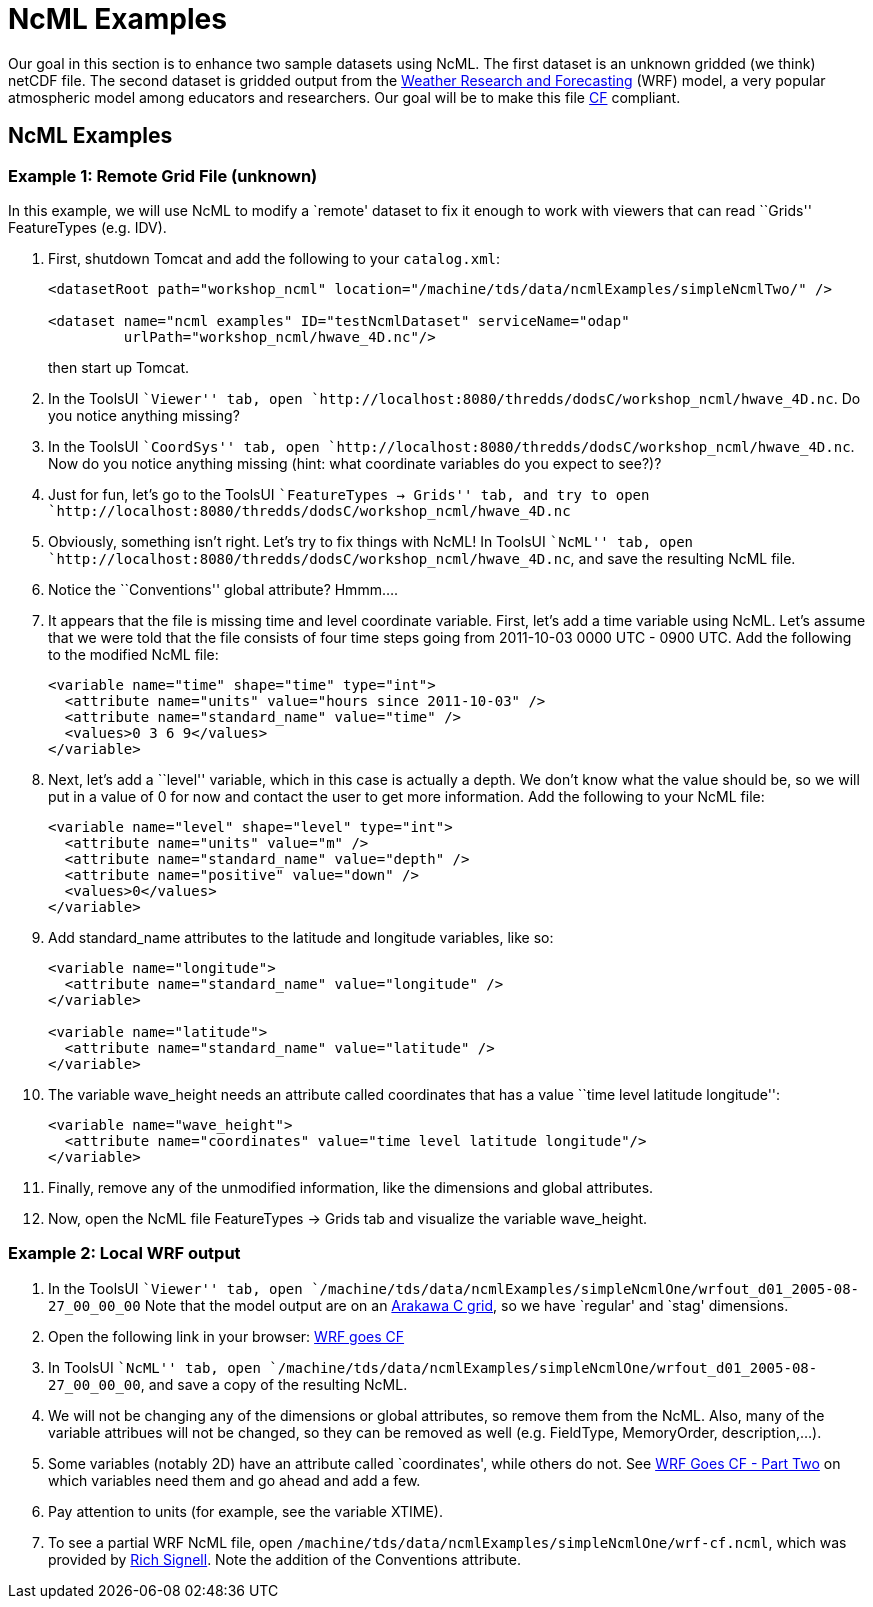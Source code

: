 :source-highlighter: coderay

= NcML Examples

Our goal in this section is to enhance two sample datasets using NcML.
The first dataset is an unknown gridded (we think) netCDF file. The
second dataset is gridded output from the
http://www.wrf-model.org/index.php[Weather Research and Forecasting]
(WRF) model, a very popular atmospheric model among educators and
researchers. Our goal will be to make this file
http://cfconventions.org/[CF] compliant.

== NcML Examples

=== Example 1: Remote Grid File (unknown)

In this example, we will use NcML to modify a `remote' dataset to fix it
enough to work with viewers that can read ``Grids'' FeatureTypes (e.g.
IDV).

1.  First, shutdown Tomcat and add the following to your `catalog.xml`:
+
----------------------------------------------------------------------------------------------
<datasetRoot path="workshop_ncml" location="/machine/tds/data/ncmlExamples/simpleNcmlTwo/" />

<dataset name="ncml examples" ID="testNcmlDataset" serviceName="odap"
         urlPath="workshop_ncml/hwave_4D.nc"/>
----------------------------------------------------------------------------------------------
+
then start up Tomcat.
2.  In the ToolsUI ``Viewer'' tab, open
`http://localhost:8080/thredds/dodsC/workshop_ncml/hwave_4D.nc`. Do you
notice anything missing?
3.  In the ToolsUI ``CoordSys'' tab, open
`http://localhost:8080/thredds/dodsC/workshop_ncml/hwave_4D.nc`. Now do
you notice anything missing (hint: what coordinate variables do you
expect to see?)?
4.  Just for fun, let’s go to the ToolsUI ``FeatureTypes → Grids'' tab,
and try to open
`http://localhost:8080/thredds/dodsC/workshop_ncml/hwave_4D.nc`
5.  Obviously, something isn’t right. Let’s try to fix things with NcML!
In ToolsUI ``NcML'' tab, open
`http://localhost:8080/thredds/dodsC/workshop_ncml/hwave_4D.nc`, and
save the resulting NcML file.
6.  Notice the ``Conventions'' global attribute? Hmmm….
7.  It appears that the file is missing time and level coordinate
variable. First, let’s add a time variable using NcML. Let’s assume that
we were told that the file consists of four time steps going from
2011-10-03 0000 UTC - 0900 UTC. Add the following to the modified NcML
file:
+
-----------------------------------------------------------
<variable name="time" shape="time" type="int">
  <attribute name="units" value="hours since 2011-10-03" />
  <attribute name="standard_name" value="time" />
  <values>0 3 6 9</values>
</variable>
-----------------------------------------------------------
8.  Next, let’s add a ``level'' variable, which in this case is actually
a depth. We don’t know what the value should be, so we will put in a
value of 0 for now and contact the user to get more information. Add the
following to your NcML file:
+
--------------------------------------------------
<variable name="level" shape="level" type="int">
  <attribute name="units" value="m" />
  <attribute name="standard_name" value="depth" />
  <attribute name="positive" value="down" />
  <values>0</values>
</variable>
--------------------------------------------------
9.  Add standard_name attributes to the latitude and longitude
variables, like so:
+
------------------------------------------------------
<variable name="longitude">
  <attribute name="standard_name" value="longitude" />
</variable>

<variable name="latitude">
  <attribute name="standard_name" value="latitude" />
</variable>
------------------------------------------------------
10. The variable wave_height needs an attribute called coordinates that
has a value ``time level latitude longitude'':
+
-----------------------------------------------------------------------
<variable name="wave_height">
  <attribute name="coordinates" value="time level latitude longitude"/>
</variable>
-----------------------------------------------------------------------
11. Finally, remove any of the unmodified information, like the
dimensions and global attributes.
12. Now, open the NcML file FeatureTypes → Grids tab and visualize the
variable wave_height.

=== Example 2: Local WRF output

1.  In the ToolsUI ``Viewer'' tab, open
`/machine/tds/data/ncmlExamples/simpleNcmlOne/wrfout_d01_2005-08-27_00_00_00`
Note that the model output are on an
http://mitgcm.org/sealion/online_documents/node45.html[Arakawa C grid],
so we have `regular' and `stag' dimensions.
2.  Open the following link in your browser:
http://www.unidata.ucar.edu/blogs/developer/en/entry/wrf_goes_cf[WRF
goes CF]
3.  In ToolsUI ``NcML'' tab, open
`/machine/tds/data/ncmlExamples/simpleNcmlOne/wrfout_d01_2005-08-27_00_00_00`,
and save a copy of the resulting NcML.
4.  We will not be changing any of the dimensions or global attributes,
so remove them from the NcML. Also, many of the variable attribues will
not be changed, so they can be removed as well (e.g. FieldType,
MemoryOrder, description,…).
5.  Some variables (notably 2D) have an attribute called `coordinates',
while others do not. See
http://www.unidata.ucar.edu/blogs/developer/en/entry/wrf_goes_cf_two[WRF
Goes CF - Part Two] on which variables need them and go ahead and add a
few.
6.  Pay attention to units (for example, see the variable XTIME).
7.  To see a partial WRF NcML file, open
`/machine/tds/data/ncmlExamples/simpleNcmlOne/wrf-cf.ncml`, which was
provided by
http://rsignell.tiddlyspot.com/#%5B%5BMaking%20WRF%20files%20CF-Compliant%5D%5D[Rich
Signell]. Note the addition of the Conventions attribute.
